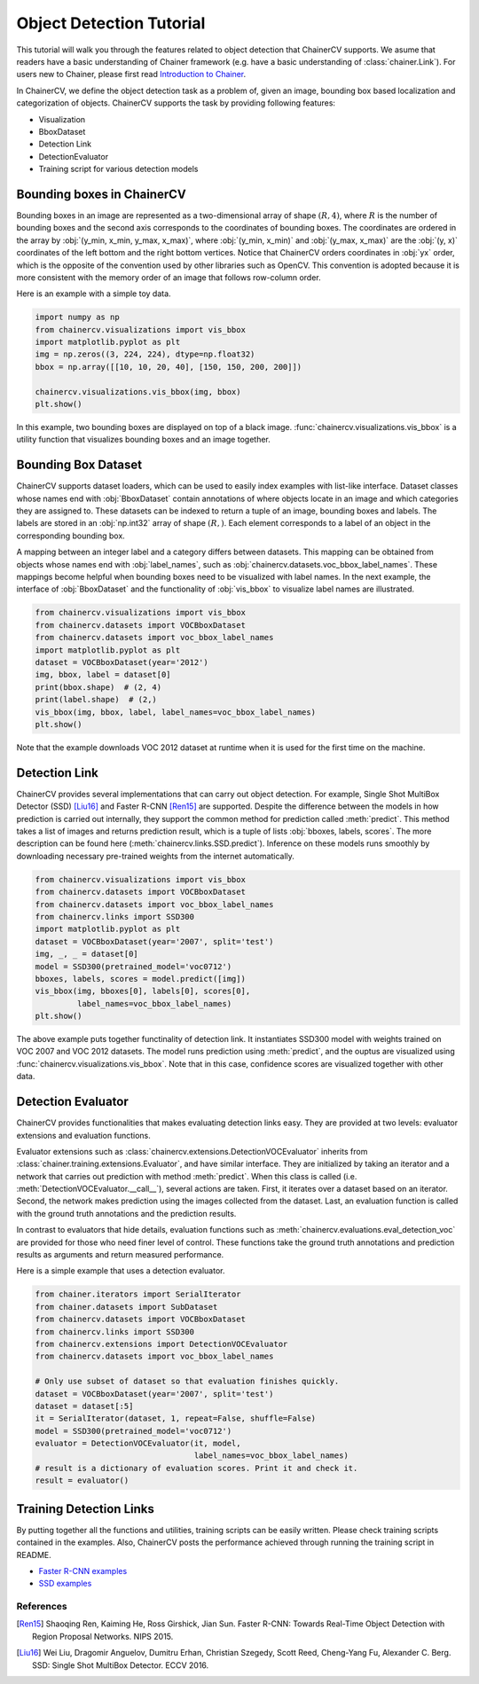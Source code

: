Object Detection Tutorial
=========================

This tutorial will walk you through the features related to object detection that ChainerCV supports.
We asume that readers have a basic understanding of Chainer framework (e.g. have a basic understanding of :class:`chainer.Link`).
For users new to Chainer, please first read `Introduction to Chainer <https://docs.chainer.org/en/stable/tutorial/basic.html#write-a-model-as-a-chain>`_.

In ChainerCV, we define the object detection task as a problem of, given an image, bounding box based localization and categorization of objects.
ChainerCV supports the task by providing following features:

+ Visualization
+ BboxDataset
+ Detection Link
+ DetectionEvaluator
+ Training script for various detection models


Bounding boxes in ChainerCV
---------------------------
Bounding boxes in an image are represented as a two-dimensional array of shape :math:`(R, 4)`,
where :math:`R` is the number of bounding boxes and the second axis corresponds to the coordinates of bounding boxes.
The coordinates are ordered in the array by :obj:`(y_min, x_min, y_max, x_max)`, where
:obj:`(y_min, x_min)` and :obj:`(y_max, x_max)` are the :obj:`(y, x)` coordinates of the left bottom and the right bottom vertices.
Notice that ChainerCV orders coordinates in :obj:`yx` order, which is the opposite of the convention used by other libraries such as OpenCV.
This convention is adopted because it is more consistent with the memory order of an image that follows row-column order.

Here is an example with a simple toy data.

.. code-block:: python

    import numpy as np
    from chainercv.visualizations import vis_bbox
    import matplotlib.pyplot as plt
    img = np.zeros((3, 224, 224), dtype=np.float32)
    bbox = np.array([[10, 10, 20, 40], [150, 150, 200, 200]])

    chainercv.visualizations.vis_bbox(img, bbox)
    plt.show()

.. figure:: ../../image/detection_tutorial_green_bbox.png 
    :scale: 60%
    :align: center

In this example, two bounding boxes are displayed on top of a black image.
:func:`chainercv.visualizations.vis_bbox` is a utility function that visualizes
bounding boxes and an image together.


Bounding Box Dataset
--------------------
ChainerCV supports dataset loaders, which can be used to easily index examples with list-like interface.
Dataset classes whose names end with :obj:`BboxDataset` contain annotations of where objects locate in an image and which categories they are assigned to.
These datasets can be indexed to return a tuple of an image, bounding boxes and labels.
The labels are stored in an :obj:`np.int32` array of shape :math:`(R,)`. Each element corresponds to a label of an object in the corresponding bounding box.

A mapping between an integer label and a category differs between datasets.
This mapping can be obtained from objects whose names end with :obj:`label_names`, such as :obj:`chainercv.datasets.voc_bbox_label_names`.
These mappings become helpful when bounding boxes need to be visualized with label names.
In the next example, the interface of :obj:`BboxDataset` and the functionality of :obj:`vis_bbox` to visualize label names are illustrated.

.. code-block:: python

    from chainercv.visualizations import vis_bbox
    from chainercv.datasets import VOCBboxDataset
    from chainercv.datasets import voc_bbox_label_names
    import matplotlib.pyplot as plt
    dataset = VOCBboxDataset(year='2012')
    img, bbox, label = dataset[0]
    print(bbox.shape)  # (2, 4)
    print(label.shape)  # (2,)
    vis_bbox(img, bbox, label, label_names=voc_bbox_label_names)
    plt.show()

.. figure:: ../../image/detection_tutorial_bbox_dataset_vis.png 
    :scale: 60%
    :align: center

Note that the example downloads VOC 2012 dataset at runtime when it is used for the first time on the machine.


Detection Link
--------------
ChainerCV provides several implementations that can carry out object detection.
For example, Single Shot MultiBox Detector (SSD) [Liu16]_ and Faster R-CNN [Ren15]_ are supported.
Despite the difference between the models in how prediction is carried out internally,
they support the common method for prediction called :meth:`predict`.
This method takes a list of images and returns prediction result, which is a tuple of lists :obj:`bboxes, labels, scores`.
The more description can be found here (:meth:`chainercv.links.SSD.predict`).
Inference on these models runs smoothly by downloading necessary pre-trained weights from the internet automatically.

.. code-block:: python

    from chainercv.visualizations import vis_bbox
    from chainercv.datasets import VOCBboxDataset
    from chainercv.datasets import voc_bbox_label_names
    from chainercv.links import SSD300
    import matplotlib.pyplot as plt
    dataset = VOCBboxDataset(year='2007', split='test')
    img, _, _ = dataset[0]
    model = SSD300(pretrained_model='voc0712')
    bboxes, labels, scores = model.predict([img])
    vis_bbox(img, bboxes[0], labels[0], scores[0],
             label_names=voc_bbox_label_names)
    plt.show()

.. figure:: ../../image/detection_tutorial_link.png 
    :scale: 60%
    :align: center

The above example puts together functinality of detection link.
It instantiates SSD300 model with weights trained on VOC 2007 and VOC 2012 datasets.
The model runs prediction using :meth:`predict`, and the ouptus are visualized using
:func:`chainercv.visualizations.vis_bbox`.
Note that in this case, confidence scores are visualized together with other data.


Detection Evaluator
-------------------
ChainerCV provides functionalities that makes evaluating detection links easy.
They are provided at two levels: evaluator extensions and evaluation functions.

Evaluator extensions such as :class:`chainercv.extensions.DetectionVOCEvaluator` inherits from :class:`chainer.training.extensions.Evaluator`, and have similar interface.
They are initialized by taking an iterator and a network that carries out prediction with method :meth:`predict`.
When this class is called (i.e. :meth:`DetectionVOCEvaluator.__call__`), several actions are taken.
First, it iterates over a dataset based on an iterator.
Second, the network makes prediction using the images collected from the dataset.
Last, an evaluation function is called with the ground truth annotations and the prediction results.

In contrast to evaluators that hide details,
evaluation functions such as :meth:`chainercv.evaluations.eval_detection_voc`
are provided for those who need finer level of control.
These functions take the ground truth annotations and prediction results as arguments
and return measured performance.

Here is a simple example that uses a detection evaluator.

.. code-block:: python

   from chainer.iterators import SerialIterator
   from chainer.datasets import SubDataset
   from chainercv.datasets import VOCBboxDataset
   from chainercv.links import SSD300
   from chainercv.extensions import DetectionVOCEvaluator
   from chainercv.datasets import voc_bbox_label_names

   # Only use subset of dataset so that evaluation finishes quickly.
   dataset = VOCBboxDataset(year='2007', split='test')
   dataset = dataset[:5]
   it = SerialIterator(dataset, 1, repeat=False, shuffle=False)
   model = SSD300(pretrained_model='voc0712')
   evaluator = DetectionVOCEvaluator(it, model,
                                     label_names=voc_bbox_label_names)
   # result is a dictionary of evaluation scores. Print it and check it.
   result = evaluator()


Training Detection Links
------------------------
By putting together all the functions and utilities, training scripts can be easily written.
Please check training scripts contained in the examples.
Also, ChainerCV posts the performance achieved through running the training script in README.

+ `Faster R-CNN examples <https://github.com/chainer/chainercv/tree/master/examples/faster_rcnn>`_
+ `SSD examples <https://github.com/chainer/chainercv/tree/master/examples/ssd>`_


References
..........

.. [Ren15] Shaoqing Ren, Kaiming He, Ross Girshick, Jian Sun. \
    Faster R-CNN: Towards Real-Time Object Detection with \
    Region Proposal Networks. NIPS 2015.

.. [Liu16] Wei Liu, Dragomir Anguelov, Dumitru Erhan, Christian Szegedy,
    Scott Reed, Cheng-Yang Fu, Alexander C. Berg.
    SSD: Single Shot MultiBox Detector. ECCV 2016.
